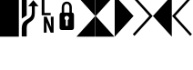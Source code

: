 SplineFontDB: 3.2
FontName: PowerlineSymbols
FullName: PowerlineSymbols
FamilyName: PowerlineSymbols
Weight: Medium
Copyright: Created with FontForge 2.0 (http://fontforge.sf.net)
Version: 001.000
ItalicAngle: 0
UnderlinePosition: -73
UnderlineWidth: 24
Ascent: 800
Descent: 200
InvalidEm: 0
sfntRevision: 0x00010000
LayerCount: 2
Layer: 0 0 "Back" 1
Layer: 1 0 "Fore" 0
XUID: [1021 357 511135747 16603233]
StyleMap: 0x0040
FSType: 0
OS2Version: 4
OS2_WeightWidthSlopeOnly: 0
OS2_UseTypoMetrics: 1
CreationTime: 1355758773
ModificationTime: 1693594630
PfmFamily: 17
TTFWeight: 500
TTFWidth: 5
LineGap: 90
VLineGap: 0
Panose: 2 0 6 9 0 0 0 0 0 0
OS2TypoAscent: 800
OS2TypoAOffset: 0
OS2TypoDescent: -200
OS2TypoDOffset: 0
OS2TypoLinegap: 90
OS2WinAscent: 952
OS2WinAOffset: 0
OS2WinDescent: 183
OS2WinDOffset: 0
HheadAscent: 952
HheadAOffset: 0
HheadDescent: -183
HheadDOffset: 0
OS2SubXSize: 650
OS2SubYSize: 700
OS2SubXOff: 0
OS2SubYOff: 140
OS2SupXSize: 650
OS2SupYSize: 700
OS2SupXOff: 0
OS2SupYOff: 480
OS2StrikeYSize: 49
OS2StrikeYPos: 258
OS2Vendor: 'PfEd'
OS2CodePages: 00000001.00000000
OS2UnicodeRanges: 00000000.10001000.00000000.00000000
MarkAttachClasses: 1
DEI: 91125
LangName: 1033 "" "" "" "FontForge : PowerlineSymbols : 17-1-2013"
Encoding: UnicodeBmp
UnicodeInterp: none
NameList: AGL For New Fonts
DisplaySize: -48
AntiAlias: 1
FitToEm: 0
WinInfo: 57437 19 14
BeginPrivate: 5
BlueShift 1 0
StdHW 4 [64]
StdVW 5 [518]
StemSnapH 14 [63 64 91 115]
StemSnapV 36 [67 75 76 77 81 135 137 138 170 171]
EndPrivate
BeginChars: 65537 11

StartChar: .notdef
Encoding: 65536 -1 0
Width: 517
GlyphClass: 1
Flags: W
LayerCount: 2
Fore
SplineSet
50 0 m 1
 50 533 l 1
 467 533 l 1
 467 0 l 1
 50 0 l 1
100 50 m 1
 417 50 l 1
 417 483 l 1
 100 483 l 1
 100 50 l 1
EndSplineSet
Validated: 1
EndChar

StartChar: block
Encoding: 9608 9608 1
Width: 517
GlyphClass: 1
Flags: W
LayerCount: 2
Fore
SplineSet
0 952 m 1
 518 952 l 1
 518 -183 l 1
 0 -183 l 1
 0 952 l 1
EndSplineSet
Validated: 1
EndChar

StartChar: uniE0A0
Encoding: 57504 57504 2
Width: 517
GlyphClass: 1
Flags: W
LayerCount: 2
Fore
SplineSet
208 -178 m 1
 73 -178 l 1
 73 57 l 2
 73 115 86 163 112 200 c 0
 130 226 157 251 194 275 c 2
 269 323 l 2
 298 342 318 365 331 391 c 0
 344 417 350 451 350 493 c 2
 350 654 l 1
 248 654 l 1
 391 821 l 1
 533 654 l 1
 431 654 l 1
 431 466 l 2
 431 404 422 355 405 322 c 0
 388 289 362 261 327 238 c 2
 290 213 l 2
 260 193 239 174 228 153 c 0
 215 130 208 98 208 57 c 2
 208 -178 l 1
208 400 m 1
 73 313 l 1
 73 952 l 1
 208 952 l 1
 208 400 l 1
EndSplineSet
Validated: 1
EndChar

StartChar: uniE0A1
Encoding: 57505 57505 3
Width: 517
GlyphClass: 1
Flags: W
LayerCount: 2
Fore
SplineSet
342 470 m 1
 342 406 l 1
 95 406 l 1
 95 845 l 1
 170 845 l 1
 170 470 l 1
 342 470 l 1
345 366 m 1
 422 366 l 1
 422 -73 l 1
 341 -73 l 1
 221 212 l 1
 230 22 l 1
 230 -73 l 1
 154 -73 l 1
 154 366 l 1
 234 366 l 1
 355 80 l 1
 345 289 l 1
 345 366 l 1
EndSplineSet
Validated: 1
EndChar

StartChar: uniE0A2
Encoding: 57506 57506 4
Width: 517
GlyphClass: 1
Flags: W
LayerCount: 2
Fore
SplineSet
129 0 m 2
 83 0 61 23 61 69 c 2
 61 405 l 2
 61 454 81 479 120 479 c 1
 120 628 l 2
 120 673 134 710 161 740 c 0
 187 768 220 782 259 782 c 0
 298 782 331 768 357 740 c 0
 384 710 398 673 398 628 c 2
 398 479 l 1
 437 479 457 454 457 405 c 2
 457 69 l 2
 457 23 434 0 388 0 c 2
 129 0 l 2
259 719 m 0
 237 719 219 710 206 694 c 0
 193 678 187 656 187 628 c 2
 187 479 l 1
 331 479 l 1
 331 628 l 2
 331 656 324 678 311 694 c 0
 298 710 281 719 259 719 c 0
286 115 m 1
 286 273 l 1
 308 284 319 302 319 327 c 0
 319 344 314 358 302 370 c 0
 290 382 276 388 259 388 c 0
 242 388 228 382 216 370 c 0
 204 358 198 344 198 327 c 0
 198 302 209 284 231 273 c 1
 231 115 l 1
 286 115 l 1
EndSplineSet
Validated: 1
EndChar

StartChar: uniE0B0
Encoding: 57520 57520 5
Width: 517
GlyphClass: 1
Flags: W
LayerCount: 2
Fore
SplineSet
0 952 m 5
 518 385 l 1
 0 -183 l 1
 0 952 l 5
EndSplineSet
Validated: 1
EndChar

StartChar: uniE0B1
Encoding: 57521 57521 6
Width: 517
GlyphClass: 1
Flags: W
LayerCount: 2
Fore
SplineSet
-28 885 m 1
 19 931 l 1
 518 385 l 1
 19 -162 l 1
 -28 -115 l 1
 427 385 l 1
 -28 885 l 1
EndSplineSet
Validated: 1
EndChar

StartChar: uniE0B2
Encoding: 57522 57522 7
Width: 517
GlyphClass: 1
Flags: W
LayerCount: 2
Fore
SplineSet
518 -183 m 1
 0 385 l 1
 518 952 l 1
 518 -183 l 1
EndSplineSet
Validated: 1
EndChar

StartChar: uniE0B3
Encoding: 57523 57523 8
Width: 517
GlyphClass: 1
Flags: W
LayerCount: 2
Fore
SplineSet
90 385 m 1
 545 -115 l 1
 499 -162 l 1
 0 385 l 1
 499 931 l 1
 545 885 l 1
 90 385 l 1
EndSplineSet
Validated: 1
EndChar

StartChar: uniE0AE
Encoding: 57518 57518 9
Width: 517
Flags: W
LayerCount: 2
Back
SplineSet
0 952 m 1
 518 385 l 5
 0 -183 l 1
 0 952 l 1
EndSplineSet
Fore
SplineSet
0 952 m 1
 518 952 l 1
 518 -183 l 1
 0 -183 l 1
 514 385 l 1
 0 952 l 1
EndSplineSet
Validated: 1
EndChar

StartChar: uniE0AF
Encoding: 57519 57519 10
Width: 517
Flags: WO
LayerCount: 2
Fore
SplineSet
0 952 m 1
 518 952 l 25
 4 385 l 1
 518 -183 l 1
 0 -183 l 1
 0 952 l 1
EndSplineSet
Validated: 1
EndChar
EndChars
EndSplineFont
